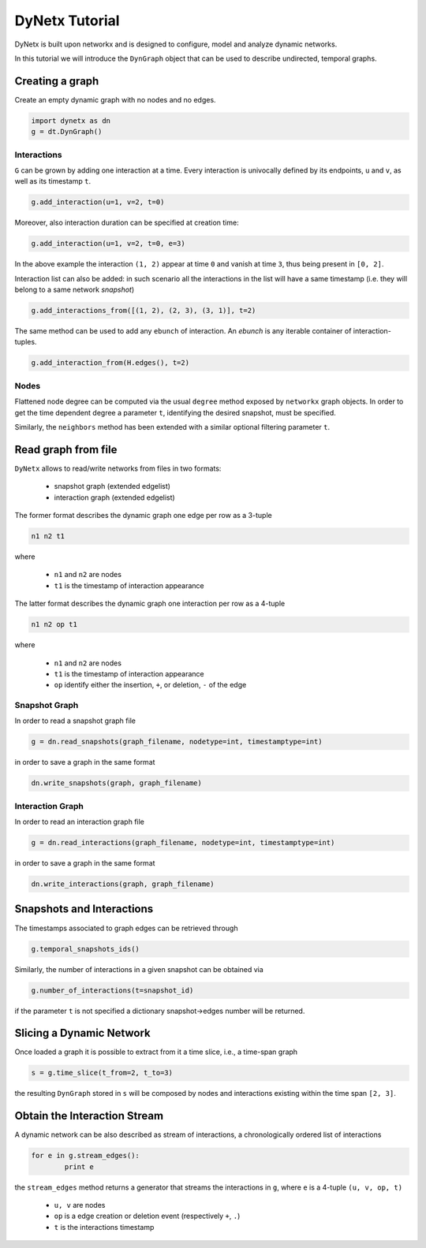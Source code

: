 ***************
DyNetx Tutorial
***************

DyNetx is built upon networkx and is designed to configure, model and analyze dynamic networks.

In this tutorial we will introduce the ``DynGraph`` object that can be used to describe undirected, temporal graphs.

Creating a graph
----------------

Create an empty dynamic graph with no nodes and no edges.

.. code:: python

	import dynetx as dn
	g = dt.DynGraph()

^^^^^^^^^^^^
Interactions
^^^^^^^^^^^^

``G`` can  be grown by adding one interaction at a time.
Every interaction is univocally defined by its endpoints, ``u`` and ``v``, as well as its timestamp ``t``.

.. code:: python

	g.add_interaction(u=1, v=2, t=0)

Moreover, also interaction duration can be specified at creation time:

.. code:: python

	g.add_interaction(u=1, v=2, t=0, e=3)

In the above example the interaction ``(1, 2)`` appear at time ``0`` and vanish at time ``3``, thus being present in ``[0, 2]``.

Interaction list can also be added: in such scenario all the interactions in the list will have a same timestamp (i.e. they will belong to a same network *snapshot*)

.. code:: python

	g.add_interactions_from([(1, 2), (2, 3), (3, 1)], t=2)

The same method can be used to add any ``ebunch`` of interaction.  An *ebunch* is any iterable container of interaction-tuples.

.. code:: python

	g.add_interaction_from(H.edges(), t=2)


^^^^^
Nodes
^^^^^

Flattened node degree can be computed via the usual ``degree`` method exposed by ``networkx`` graph objects.
In order to get the time dependent degree a parameter ``t``, identifying the desired snapshot, must be specified.

Similarly, the ``neighbors`` method has been extended with a similar optional filtering parameter ``t``.

Read graph from file
--------------------

``DyNetx`` allows to read/write networks from files in two formats:

 - snapshot graph (extended edgelist)
 - interaction graph (extended edgelist)

The former format describes the dynamic graph one edge per row as a 3-tuple

.. code:: bash

	n1 n2 t1

where

 - ``n1`` and ``n2`` are nodes
 - ``t1`` is the timestamp of interaction appearance

The latter format describes the dynamic graph one interaction per row as a 4-tuple

.. code:: bash

	n1 n2 op t1

where

 - ``n1`` and ``n2`` are nodes
 - ``t1`` is the timestamp of interaction appearance
 - ``op`` identify either the insertion, ``+``, or deletion, ``-`` of the edge

^^^^^^^^^^^^^^
Snapshot Graph
^^^^^^^^^^^^^^

In order to read a snapshot graph file

.. code:: python

	g = dn.read_snapshots(graph_filename, nodetype=int, timestamptype=int)

in order to save a graph in the same format

.. code:: python

	dn.write_snapshots(graph, graph_filename)


^^^^^^^^^^^^^^^^^
Interaction Graph
^^^^^^^^^^^^^^^^^

In order to read an interaction graph file


.. code:: python

	g = dn.read_interactions(graph_filename, nodetype=int, timestamptype=int)

in order to save a graph in the same format

.. code:: python

	dn.write_interactions(graph, graph_filename)


Snapshots and Interactions
--------------------------

The timestamps associated to graph edges can be retrieved through

.. code:: python

	g.temporal_snapshots_ids()

Similarly, the number of interactions in a given snapshot can be obtained via

.. code:: python

	g.number_of_interactions(t=snapshot_id)

if the parameter ``t`` is not specified a dictionary snapshot->edges number will be returned.


Slicing a Dynamic Network
-------------------------

Once loaded a graph it is possible to extract from it a time slice, i.e., a time-span graph

.. code:: python

	s = g.time_slice(t_from=2, t_to=3)

the resulting ``DynGraph`` stored in ``s`` will be composed by nodes and interactions existing within the time span ``[2, 3]``.


Obtain the Interaction Stream
-----------------------------

A dynamic network can be also described as stream of interactions, a chronologically ordered list of interactions

.. code:: python

	for e in g.stream_edges():
		print e

the ``stream_edges`` method returns a generator that streams the interactions in ``g``, where ``e`` is a 4-tuple ``(u, v, op, t)``

 - ``u, v`` are nodes
 - ``op`` is a edge creation or deletion event (respectively ``+``, ``.``)
 - ``t`` is the interactions timestamp

